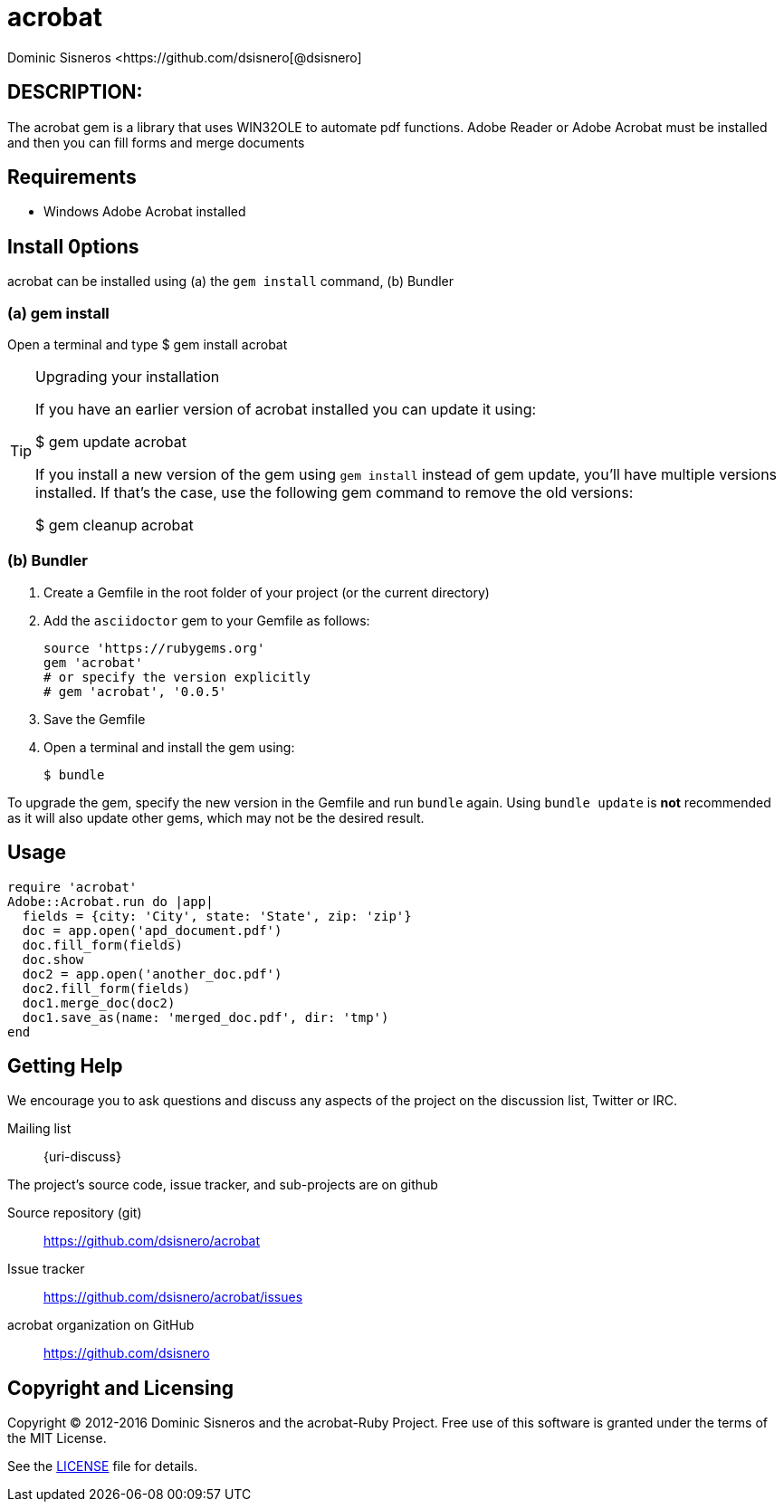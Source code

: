 = acrobat
Dominic Sisneros <https://github.com/dsisnero[@dsisnero]
//settings
:page-layout: base
:idprefix:
:idseparator: -
:source-language: ruby
:language: {source-language}
// Uris
:uri-org: https://github.com/dsisnero
:uri-repo: {uri-org}/acrobat
:uri-issues: {uri-repo}/issues
:uri-contributors: {uri-repo}/graphs/contributors
:uri-changelog: {uri-rel-file-base}CHANGELOG.adoc
:uri-rel-file-base: {uri-repo}/blob/master/
:uri-rel-tree-base: {uri-repo}/tree/master/
:uri-contribute: {uri-rel-file-base}CONTRIBUTING.adoc
:uri-license: {uri-rel-file-base}LICENSE.adoc

== DESCRIPTION:

The acrobat gem is a library that uses WIN32OLE to automate pdf functions.  Adobe Reader or Adobe Acrobat must be installed and then you can fill forms and merge documents

== Requirements

* Windows Adobe Acrobat installed

== Install 0ptions

acrobat  can be installed using (a) the `gem install` command, (b) Bundler

=== (a) gem install

Open a terminal and type
$ gem install acrobat

.Upgrading your installation
[TIP]
====
If you have an earlier version of acrobat installed you can update it using:

$ gem update acrobat

If you install a new version of the gem using `gem install` instead of
gem update, you'll have multiple versions installed. If that's the
case, use the following gem command to remove the old versions:

$ gem cleanup acrobat
====
=== (b) Bundler

. Create a Gemfile in the root folder of your project (or the current directory)
. Add the `asciidoctor` gem to your Gemfile as follows:
+
[source]
----
source 'https://rubygems.org'
gem 'acrobat'
# or specify the version explicitly
# gem 'acrobat', '0.0.5'
----

. Save the Gemfile
. Open a terminal and install the gem using:

 $ bundle

To upgrade the gem, specify the new version in the Gemfile and run `bundle` again.
Using `bundle update` is *not* recommended as it will also update other gems, which may not be the desired result.

== Usage

[source,ruby]
====

  require 'acrobat'
  Adobe::Acrobat.run do |app|
    fields = {city: 'City', state: 'State', zip: 'zip'}
    doc = app.open('apd_document.pdf')
    doc.fill_form(fields)
    doc.show
    doc2 = app.open('another_doc.pdf')
    doc2.fill_form(fields)
    doc1.merge_doc(doc2)
    doc1.save_as(name: 'merged_doc.pdf', dir: 'tmp')
  end
    
    

====

== Getting Help


We encourage you to ask questions and discuss any aspects of the project on the discussion list, Twitter or IRC.

Mailing list:: {uri-discuss}


ifdef::env-github[]
Further information and documentation about acrobat gem can be found on the project's website.

{uri-project}/[Home] | {uri-news}[News] | {uri-docs}[Docs]
endif::[]

The project's source code, issue tracker, and sub-projects are on github

Source repository (git):: {uri-repo}
Issue tracker:: {uri-issues}
acrobat organization on GitHub:: {uri-org}

== Copyright and Licensing

Copyright (C) 2012-2016 Dominic Sisneros and the acrobat-Ruby Project.
Free use of this software is granted under the terms of the MIT License.

See the {uri-license}[LICENSE] file for details.

